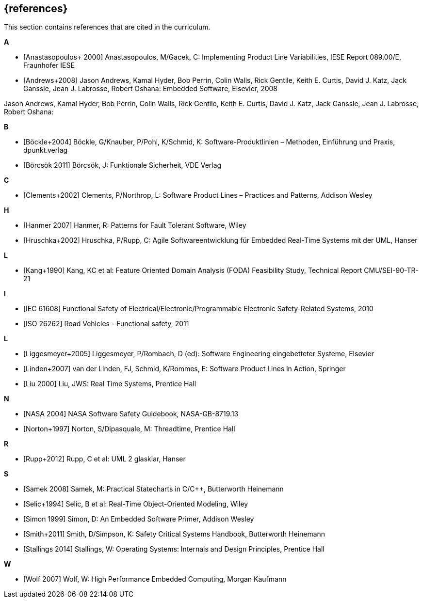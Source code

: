 // (c) iSAQB e.V. (https://isaqb.org)
// ===============================================

[bibliography]
== {references}

// tag::DE[]
// end::DE[]

// tag::EN[]
This section contains references that are cited in the curriculum.
// end::EN[]


**A**

- [[[anastasopoulos, Anastasopoulos+ 2000]]]
Anastasopoulos, M/Gacek, C: Implementing Product Line Variabilities, IESE Report 089.00/E, Fraunhofer IESE

- [[[andreas, Andrews+2008]]]
Jason Andrews, Kamal Hyder, Bob Perrin, Colin Walls, Rick Gentile, Keith E. Curtis, David J. Katz, Jack Ganssle, Jean J. Labrosse, Robert Oshana: Embedded Software, Elsevier, 2008

Jason Andrews, Kamal Hyder, Bob Perrin, Colin Walls, Rick Gentile, Keith E. Curtis, David J. Katz, Jack Ganssle, Jean J. Labrosse, Robert Oshana: 

**B**

- [[[boeckle, Böckle+2004]]]
Böckle, G/Knauber, P/Pohl, K/Schmid, K: Software-Produktlinien – Methoden, Einführung und Praxis, dpunkt.verlag

- [[[boercsoek, Börcsök 2011]]]
Börcsök, J: Funktionale Sicherheit, VDE Verlag

**C**

- [[[clements, Clements+2002]]]
Clements, P/Northrop, L: Software Product Lines – Practices and Patterns, Addison Wesley

**H**

- [[[hanmer, Hanmer 2007]]]
Hanmer, R: Patterns for Fault Tolerant Software, Wiley

- [[[hruschka, Hruschka+2002]]]
Hruschka, P/Rupp, C: Agile Softwareentwicklung für Embedded Real-Time Systems mit der UML, Hanser

**L**

- [[[kang, Kang+1990]]]
Kang, KC et al: Feature Oriented Domain Analysis (FODA) Feasibility Study, Technical Report CMU/SEI-90-TR-21

**I**

- [[[iec61508, IEC 61608]]]
Functional Safety of Electrical/Electronic/Programmable Electronic Safety-Related Systems, 2010

- [[[iso26262, ISO 26262]]]
Road Vehicles - Functional safety, 2011

**L**

- [[[liggesmeyer, Liggesmeyer+2005]]]
Liggesmeyer, P/Rombach, D (ed): Software Engineering eingebetteter Systeme, Elsevier

- [[[linden, Linden+2007]]]
van der Linden, FJ, Schmid, K/Rommes, E: Software Product Lines in Action, Springer

- [[[liu, Liu 2000]]]
Liu, JWS: Real Time Systems, Prentice Hall

**N**

- [[[nasa, NASA 2004]]]
NASA Software Safety Guidebook, NASA-GB-8719.13

- [[[norton, Norton+1997]]]
Norton, S/Dipasquale, M: Threadtime, Prentice Hall

**R**

- [[[rupp, Rupp+2012]]]
Rupp, C et al: UML 2 glasklar, Hanser

**S**

- [[[samek, Samek 2008]]]
Samek, M: Practical Statecharts in C/C++, Butterworth Heinemann

- [[[selic, Selic+1994]]]
Selic, B et al: Real-Time Object-Oriented Modeling, Wiley

- [[[simon, Simon 1999]]]
Simon, D: An Embedded Software Primer, Addison Wesley

- [[[smith, Smith+2011]]]
Smith, D/Simpson, K: Safety Critical Systems Handbook, Butterworth Heinemann

- [[[stallings, Stallings 2014]]]
Stallings, W: Operating Systems: Internals and Design Principles, Prentice Hall

**W**

- [[[wolf, Wolf 2007]]]
Wolf, W: High Performance Embedded Computing, Morgan Kaufmann
